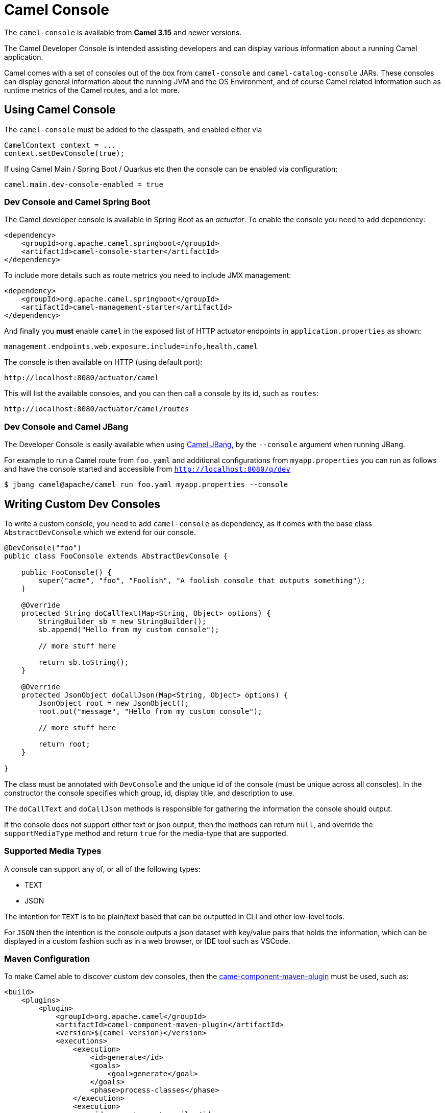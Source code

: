 = Camel Console

The `camel-console` is available from *Camel 3.15* and newer versions.

The Camel Developer Console is intended assisting developers and can display
various information about a running Camel application.

Camel comes with a set of consoles out of the box from `camel-console` and `camel-catalog-console` JARs.
These consoles can display general information about the running JVM and the OS Environment, and of course
Camel related information such as runtime metrics of the Camel routes, and a lot more.

== Using Camel Console

The `camel-console` must be added to the classpath, and enabled either via

[source,java]
----
CamelContext context = ...
context.setDevConsole(true);
----

If using Camel Main / Spring Boot / Quarkus etc then the console can be enabled via
configuration:

[source,properties]
----
camel.main.dev-console-enabled = true
----

=== Dev Console and Camel Spring Boot

The Camel developer console is available in Spring Boot as an _actuator_. To enable the console
you need to add dependency:

[source,xml]
----
<dependency>
    <groupId>org.apache.camel.springboot</groupId>
    <artifactId>camel-console-starter</artifactId>
</dependency>
----

To include more details such as route metrics you need to include JMX management:

[source,xml]
----
<dependency>
    <groupId>org.apache.camel.springboot</groupId>
    <artifactId>camel-management-starter</artifactId>
</dependency>
----

And finally you **must** enable `camel` in the exposed list of HTTP actuator endpoints in `application.properties` as shown:

[source,properties]
----
management.endpoints.web.exposure.include=info,health,camel
----

The console is then available on HTTP (using default port):

[source,text]
----
http://localhost:8080/actuator/camel
----

This will list the available consoles, and you can then call a console by its id, such as `routes`:

[source,text]
----
http://localhost:8080/actuator/camel/routes
----

=== Dev Console and Camel JBang

The Developer Console is easily available when using xref:camel-jbang.adoc[Camel JBang],
by the `--console` argument when running JBang.

For example to run a Camel route from `foo.yaml` and additional configurations from `myapp.properties` you can run as follows
and have the console started and accessible from `http://localhost:8080/q/dev`

[source,bash]
----
$ jbang camel@apache/camel run foo.yaml myapp.properties --console
----

== Writing Custom Dev Consoles

To write a custom console, you need to add `camel-console` as dependency, as it comes with the
base class `AbstractDevConsole` which we extend for our console.

[source,java]
----
@DevConsole("foo")
public class FooConsole extends AbstractDevConsole {

    public FooConsole() {
        super("acme", "foo", "Foolish", "A foolish console that outputs something");
    }

    @Override
    protected String doCallText(Map<String, Object> options) {
        StringBuilder sb = new StringBuilder();
        sb.append("Hello from my custom console");

        // more stuff here

        return sb.toString();
    }

    @Override
    protected JsonObject doCallJson(Map<String, Object> options) {
        JsonObject root = new JsonObject();
        root.put("message", "Hello from my custom console");

        // more stuff here

        return root;
    }

}
----

The class must be annotated with `DevConsole` and the unique id of the console (must be unique across all consoles).
In the constructor the console specifies which group, id, display title, and description to use.

The `doCallText` and `doCallJson` methods is responsible for gathering the information the console should output.

If the console does not support either text or json output, then the methods can return `null`,
and override the `supportMediaType` method and return `true` for the media-type that are supported.

=== Supported Media Types

A console can support any of, or all of the following types:

- TEXT
- JSON

The intention for `TEXT` is to be plain/text based that can be outputted in CLI and other low-level tools.

For `JSON` then the intention is the console outputs a json dataset with key/value pairs that
holds the information, which can be displayed in a custom fashion such as in a web browser, or IDE tool such as VSCode.

=== Maven Configuration

To make Camel able to discover custom dev consoles, then the xref:camel-component-maven-plugin.adoc[came-component-maven-plugin]
must be used, such as:

[source,xml]
----
<build>
    <plugins>
        <plugin>
            <groupId>org.apache.camel</groupId>
            <artifactId>camel-component-maven-plugin</artifactId>
            <version>${camel-version}</version>
            <executions>
                <execution>
                    <id>generate</id>
                    <goals>
                        <goal>generate</goal>
                    </goals>
                    <phase>process-classes</phase>
                </execution>
                <execution>
                    <id>generate-postcompile</id>
                    <goals>
                        <goal>generate-postcompile</goal>
                    </goals>
                    <phase>prepare-package</phase>
                </execution>
            </executions>
        </plugin>
        <plugin>
            <groupId>org.codehaus.mojo</groupId>
            <artifactId>build-helper-maven-plugin</artifactId>
            <executions>
                <execution>
                    <phase>generate-sources</phase>
                    <goals>
                        <goal>add-source</goal>
                        <goal>add-resource</goal>
                    </goals>
                    <configuration>
                        <sources>
                            <source>src/generated/java</source>
                        </sources>
                        <resources>
                            <resource>
                                <directory>src/generated/resources</directory>
                            </resource>
                        </resources>
                    </configuration>
                </execution>
            </executions>
        </plugin>
    </plugins>
</build>
----


